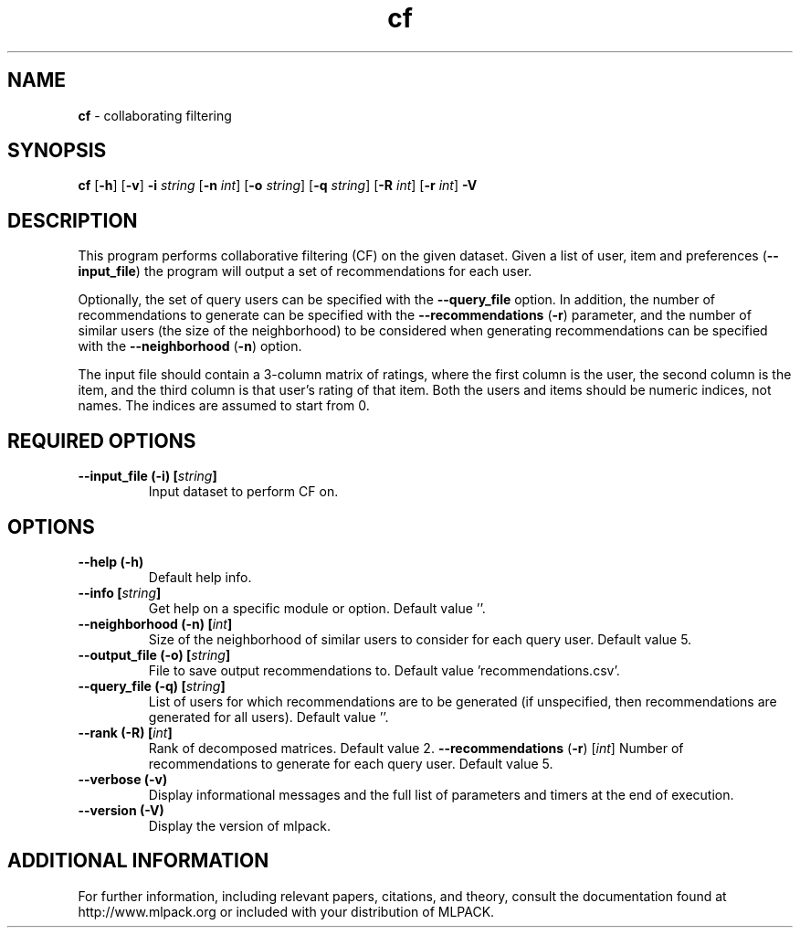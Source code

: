 .\"Text automatically generated by txt2man
.TH cf  "1" "" ""
.SH NAME
\fBcf \fP- collaborating filtering
.SH SYNOPSIS
.nf
.fam C
 \fBcf\fP [\fB-h\fP] [\fB-v\fP] \fB-i\fP \fIstring\fP [\fB-n\fP \fIint\fP] [\fB-o\fP \fIstring\fP] [\fB-q\fP \fIstring\fP] [\fB-R\fP \fIint\fP] [\fB-r\fP \fIint\fP] \fB-V\fP 
.fam T
.fi
.fam T
.fi
.SH DESCRIPTION


This program performs collaborative filtering (CF) on the given dataset. Given
a list of user, item and preferences (\fB--input_file\fP) the program will output a
set of recommendations for each user.
.PP
Optionally, the set of query users can be specified with the \fB--query_file\fP
option. In addition, the number of recommendations to generate can be
specified with the \fB--recommendations\fP (\fB-r\fP) parameter, and the number of similar
users (the size of the neighborhood) to be considered when generating
recommendations can be specified with the \fB--neighborhood\fP (\fB-n\fP) option.
.PP
The input file should contain a 3-column matrix of ratings, where the first
column is the user, the second column is the item, and the third column is
that user's rating of that item. Both the users and items should be numeric
indices, not names. The indices are assumed to start from 0.
.SH REQUIRED OPTIONS 

.TP
.B
\fB--input_file\fP (\fB-i\fP) [\fIstring\fP]
Input dataset to perform CF on.  
.SH OPTIONS 

.TP
.B
\fB--help\fP (\fB-h\fP)
Default help info. 
.TP
.B
\fB--info\fP [\fIstring\fP]
Get help on a specific module or option.  Default value ''. 
.TP
.B
\fB--neighborhood\fP (\fB-n\fP) [\fIint\fP]
Size of the neighborhood of similar users to consider for each query user. Default value 5. 
.TP
.B
\fB--output_file\fP (\fB-o\fP) [\fIstring\fP]
File to save output recommendations to. Default value 'recommendations.csv'. 
.TP
.B
\fB--query_file\fP (\fB-q\fP) [\fIstring\fP]
List of users for which recommendations are to be generated (if unspecified, then recommendations are generated for all users).  Default value ''. 
.TP
.B
\fB--rank\fP (\fB-R\fP) [\fIint\fP]
Rank of decomposed matrices. Default value 2. 
\fB--recommendations\fP (\fB-r\fP) [\fIint\fP] Number of recommendations to generate for each query user. Default value 5. 
.TP
.B
\fB--verbose\fP (\fB-v\fP)
Display informational messages and the full list of parameters and timers at the end of execution. 
.TP
.B
\fB--version\fP (\fB-V\fP)
Display the version of mlpack.
.SH ADDITIONAL INFORMATION

For further information, including relevant papers, citations, and theory,
consult the documentation found at http://www.mlpack.org or included with your
distribution of MLPACK.
